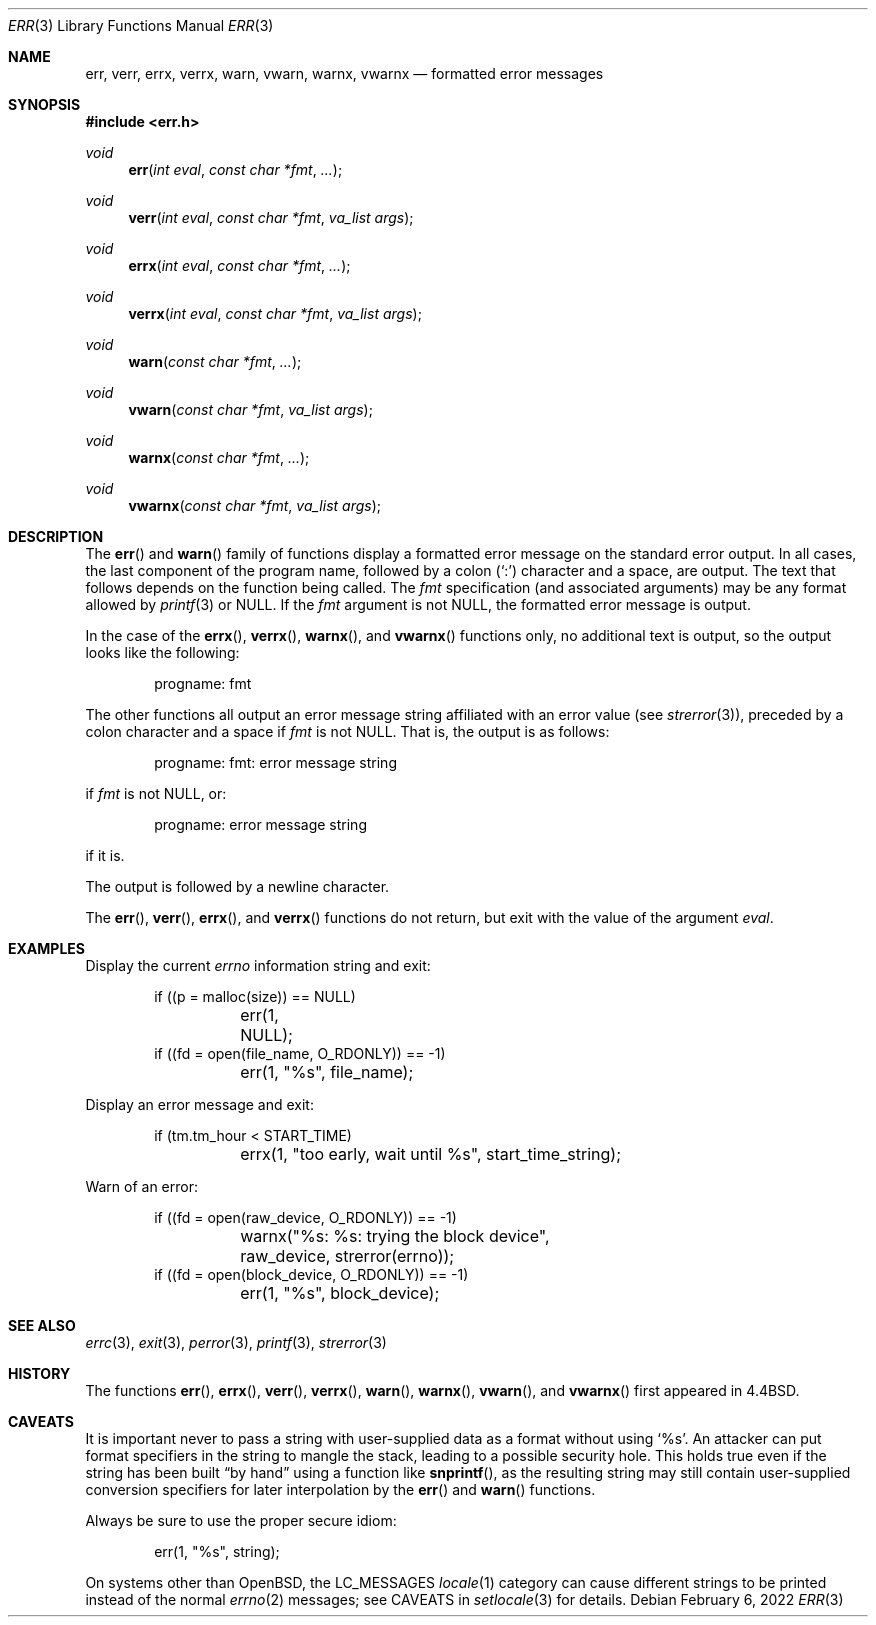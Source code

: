 .\"	$OpenBSD: err.3,v 1.22 2021/10/24 21:24:20 deraadt Exp $
.\"
.\" Copyright (c) 1993
.\"	The Regents of the University of California.  All rights reserved.
.\"
.\" Redistribution and use in source and binary forms, with or without
.\" modification, are permitted provided that the following conditions
.\" are met:
.\" 1. Redistributions of source code must retain the above copyright
.\"    notice, this list of conditions and the following disclaimer.
.\" 2. Redistributions in binary form must reproduce the above copyright
.\"    notice, this list of conditions and the following disclaimer in the
.\"    documentation and/or other materials provided with the distribution.
.\" 3. Neither the name of the University nor the names of its contributors
.\"    may be used to endorse or promote products derived from this software
.\"    without specific prior written permission.
.\"
.\" THIS SOFTWARE IS PROVIDED BY THE REGENTS AND CONTRIBUTORS ``AS IS'' AND
.\" ANY EXPRESS OR IMPLIED WARRANTIES, INCLUDING, BUT NOT LIMITED TO, THE
.\" IMPLIED WARRANTIES OF MERCHANTABILITY AND FITNESS FOR A PARTICULAR PURPOSE
.\" ARE DISCLAIMED.  IN NO EVENT SHALL THE REGENTS OR CONTRIBUTORS BE LIABLE
.\" FOR ANY DIRECT, INDIRECT, INCIDENTAL, SPECIAL, EXEMPLARY, OR CONSEQUENTIAL
.\" DAMAGES (INCLUDING, BUT NOT LIMITED TO, PROCUREMENT OF SUBSTITUTE GOODS
.\" OR SERVICES; LOSS OF USE, DATA, OR PROFITS; OR BUSINESS INTERRUPTION)
.\" HOWEVER CAUSED AND ON ANY THEORY OF LIABILITY, WHETHER IN CONTRACT, STRICT
.\" LIABILITY, OR TORT (INCLUDING NEGLIGENCE OR OTHERWISE) ARISING IN ANY WAY
.\" OUT OF THE USE OF THIS SOFTWARE, EVEN IF ADVISED OF THE POSSIBILITY OF
.\" SUCH DAMAGE.
.\"
.Dd $Mdocdate: February 6 2022 $
.Dt ERR 3
.Os
.Sh NAME
.Nm err ,
.Nm verr ,
.Nm errx ,
.Nm verrx ,
.Nm warn ,
.Nm vwarn ,
.Nm warnx ,
.Nm vwarnx
.Nd formatted error messages
.Sh SYNOPSIS
.In err.h
.Ft void
.Fn err "int eval" "const char *fmt" "..."
.Ft void
.Fn verr "int eval" "const char *fmt" "va_list args"
.Ft void
.Fn errx "int eval" "const char *fmt" "..."
.Ft void
.Fn verrx "int eval" "const char *fmt" "va_list args"
.Ft void
.Fn warn "const char *fmt" "..."
.Ft void
.Fn vwarn "const char *fmt" "va_list args"
.Ft void
.Fn warnx "const char *fmt" "..."
.Ft void
.Fn vwarnx "const char *fmt" "va_list args"
.Sh DESCRIPTION
The
.Fn err
and
.Fn warn
family of functions display a formatted error message on the standard
error output.
In all cases, the last component of the program name, followed by
a colon
.Pq Sq \&:
character and a space, are output.
The text that follows depends on the function being called.
The
.Fa fmt
specification (and associated arguments) may be any format allowed by
.Xr printf 3
or
.Dv NULL .
If the
.Fa fmt
argument is not
.Dv NULL ,
the formatted error message is output.
.Pp
In the case of the
.Fn errx ,
.Fn verrx ,
.Fn warnx ,
and
.Fn vwarnx
functions only, no additional text is output,
so the output looks like the following:
.Bd -literal -offset indent
progname: fmt
.Ed
.Pp
The other functions all output an error message string affiliated with
an error value (see
.Xr strerror 3 ) ,
preceded by a colon character and a space if
.Fa fmt
is not
.Dv NULL .
That is, the output is as follows:
.Bd -literal -offset indent
progname: fmt: error message string
.Ed
.Pp
if
.Fa fmt
is not
.Dv NULL ,
or:
.Bd -literal -offset indent
progname: error message string
.Ed
.Pp
if it is.
.Pp
The output is followed by a newline character.
.Pp
The
.Fn err ,
.Fn verr ,
.Fn errx ,
and
.Fn verrx
functions do not return, but exit with the value of the argument
.Fa eval .
.Sh EXAMPLES
Display the current
.Va errno
information string and exit:
.Bd -literal -offset indent
if ((p = malloc(size)) == NULL)
	err(1, NULL);
if ((fd = open(file_name, O_RDONLY)) == -1)
	err(1, "%s", file_name);
.Ed
.Pp
Display an error message and exit:
.Bd -literal -offset indent
if (tm.tm_hour < START_TIME)
	errx(1, "too early, wait until %s", start_time_string);
.Ed
.Pp
Warn of an error:
.Bd -literal -offset indent
if ((fd = open(raw_device, O_RDONLY)) == -1)
	warnx("%s: %s: trying the block device",
	    raw_device, strerror(errno));
if ((fd = open(block_device, O_RDONLY)) == -1)
	err(1, "%s", block_device);
.Ed
.Sh SEE ALSO
.Xr errc 3 ,
.Xr exit 3 ,
.Xr perror 3 ,
.Xr printf 3 ,
.Xr strerror 3
.Sh HISTORY
The functions
.Fn err ,
.Fn errx ,
.Fn verr ,
.Fn verrx ,
.Fn warn ,
.Fn warnx ,
.Fn vwarn ,
and
.Fn vwarnx
first appeared in
.Bx 4.4 .
.Sh CAVEATS
It is important never to pass a string with user-supplied data as a
format without using
.Ql %s .
An attacker can put format specifiers in the string to mangle the stack,
leading to a possible security hole.
This holds true even if the string has been built
.Dq by hand
using a function like
.Fn snprintf ,
as the resulting string may still contain user-supplied conversion specifiers
for later interpolation by the
.Fn err
and
.Fn warn
functions.
.Pp
Always be sure to use the proper secure idiom:
.Bd -literal -offset indent
err(1, "%s", string);
.Ed
.Pp
On systems other than
.Ox ,
the
.Dv LC_MESSAGES
.Xr locale 1
category can cause different strings to be printed instead of the
normal
.Xr errno 2
messages; see CAVEATS in
.Xr setlocale 3
for details.

